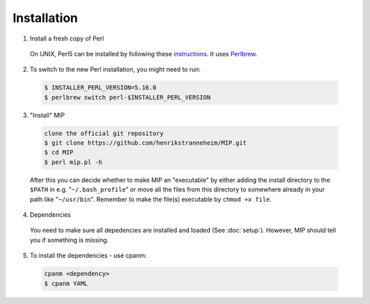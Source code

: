 Installation
==============

1. Install a fresh copy of Perl

  On UNIX, Perl5 can be installed by following these `instructions <http://learn.perl.org/installing/unix_linux.html>`_. It uses `Perlbrew <http://perlbrew.pl/>`_.

2. To switch to the new Perl installation, you might need to run:

  .. code-block:: console
    
    $ INSTALLER_PERL_VERSION=5.16.0
    $ perlbrew switch perl-$INSTALLER_PERL_VERSION

3. "Install" MIP

  .. code-block:: console
    
    clone the official git repository
    $ git clone https://github.com/henrikstranneheim/MIP.git
    $ cd MIP
    $ perl mip.pl -h

  After this you can decide whether to make MIP an "executable" by either adding the install directory to the ``$PATH`` in e.g. "``~/.bash_profile``" or move all the files from this directory to somewhere already in your path like "``~/usr/bin``". 
  Remember to make the file(s) executable by ``chmod +x file``.
  
4. Dependencies

  You need to make sure all depedencies are installed and loaded (See :doc:`setup`). 
  However, MIP should tell you if something is missing.

5. To install the dependencies - use cpanm:

  .. code-block:: console
    
    cpanm <dependency>
    $ cpanm YAML